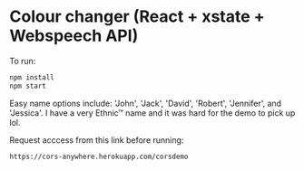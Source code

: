 * Colour changer (React + xstate + Webspeech API)
To run:
#+begin_src sh
  npm install
  npm start
#+end_src

Easy name options include: 'John', 'Jack', 'David', 'Robert', 'Jennifer', and 'Jessica'.
I have a very Ethnic™ name and it was hard for the demo to pick up lol.

Request acccess from this link before running:
#+begin_src sh
  https://cors-anywhere.herokuapp.com/corsdemo
#+end_src
